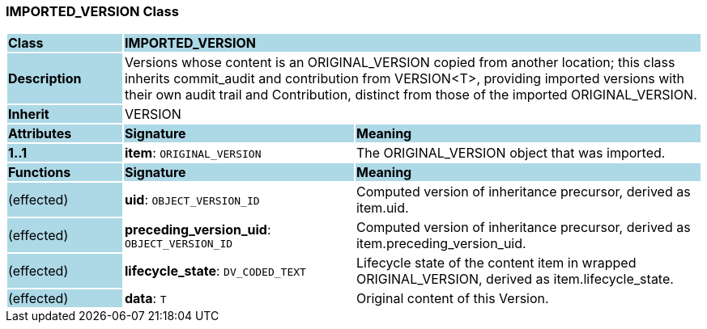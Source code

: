 === IMPORTED_VERSION Class

[cols="^1,2,3"]
|===
|*Class*
{set:cellbgcolor:lightblue}
2+^|*IMPORTED_VERSION*

|*Description*
{set:cellbgcolor:lightblue}
2+|Versions whose content is an ORIGINAL_VERSION copied from another location; this class inherits commit_audit and contribution from VERSION<T>, providing imported versions with their own audit trail and Contribution, distinct from those of the imported ORIGINAL_VERSION. 
{set:cellbgcolor!}

|*Inherit*
{set:cellbgcolor:lightblue}
2+|VERSION
{set:cellbgcolor!}

|*Attributes*
{set:cellbgcolor:lightblue}
^|*Signature*
^|*Meaning*

|*1..1*
{set:cellbgcolor:lightblue}
|*item*: `ORIGINAL_VERSION`
{set:cellbgcolor!}
|The ORIGINAL_VERSION object that was imported. 
|*Functions*
{set:cellbgcolor:lightblue}
^|*Signature*
^|*Meaning*

|(effected)
{set:cellbgcolor:lightblue}
|*uid*: `OBJECT_VERSION_ID`
{set:cellbgcolor!}
|Computed version of inheritance precursor, derived as item.uid. 

|(effected)
{set:cellbgcolor:lightblue}
|*preceding_version_uid*: `OBJECT_VERSION_ID`
{set:cellbgcolor!}
|Computed version of inheritance precursor, derived as item.preceding_version_uid. 

|(effected)
{set:cellbgcolor:lightblue}
|*lifecycle_state*: `DV_CODED_TEXT`
{set:cellbgcolor!}
|Lifecycle state of the content item in wrapped ORIGINAL_VERSION, derived as item.lifecycle_state. 

|(effected)
{set:cellbgcolor:lightblue}
|*data*: `T`
{set:cellbgcolor!}
|Original content of this Version. 
|===

